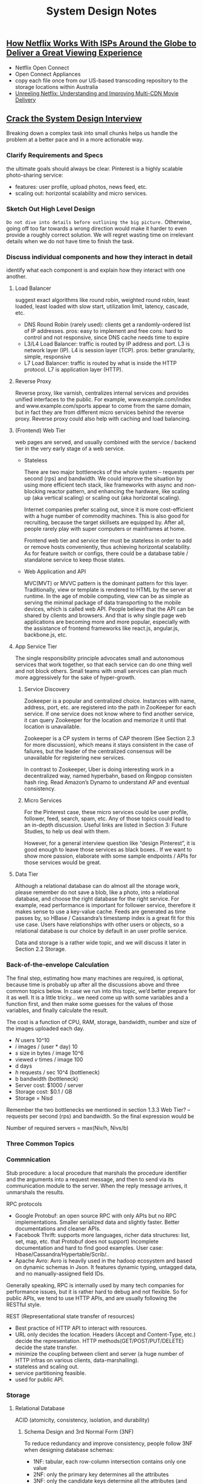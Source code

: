 #+OPTIONS: toc:nil ^:nil author:nil date:nil html-postamble:nil
#+HTML_HEAD: <link rel="stylesheet" type="text/css" href="style.css" />
#+TITLE: System Design Notes

** [[https://media.netflix.com/en/company-blog/how-netflix-works-with-isps-around-the-globe-to-deliver-a-great-viewing-experience][How Netflix Works With ISPs Around the Globe to Deliver a Great Viewing Experience]]
- Netflix Open Connect
- Open Connect Appliances
- copy each file once from our US-based transcoding repository to the storage locations within Australia
- [[https://www-users.cs.umn.edu/~viadhi/netflix.pdf][Unreeling Netflix: Understanding and Improving Multi-CDN Movie Delivery]]
** [[http://www.puncsky.com/blog/2016/02/14/crack-the-system-design-interview/][Crack the System Design Interview]]
Breaking down a complex task into small chunks helps us handle the problem at a better pace and in a more actionable way.
*** Clarify Requirements and Specs
   the ultimate goals should always be clear. Pinterest is a highly scalable photo-sharing service:
   - features: user profile, upload photos, news feed, etc.
   - scaling out: horizontal scalability and micro services.
*** Sketch Out High Level Design
   =Do not dive into details before outlining the big picture.= Otherwise, going off too far towards a wrong direction would make it harder to even provide a roughly correct solution. We will regret wasting time on irrelevant details when we do not have time to finish the task.
*** Discuss individual components and how they interact in detail
identify what each component is and explain how they interact with one another.
**** Load Balancer
suggest exact algorithms like round robin, weighted round robin, least loaded, least loaded with slow start, utilization limit, latency, cascade, etc.
- DNS Round Robin (rarely used): clients get a randomly-ordered list of IP addresses.
    pros: easy to implement and free
    cons: hard to control and not responsive, since DNS cache needs time to expire
- L3/L4 Load Balancer: traffic is routed by IP address and port. L3 is network layer (IP). L4 is session layer (TCP).
    pros: better granularity, simple, responsive
- L7 Load Balancer: traffic is routed by what is inside the HTTP protocol. L7 is application layer (HTTP).
**** Reverse Proxy
Reverse proxy, like varnish, centralizes internal services and provides unified interfaces to the public. For example, www.example.com/index and www.example.com/sports appear to come from the same domain, but in fact they are from different micro services behind the reverse proxy. Reverse proxy could also help with caching and load balancing.
**** (Frontend) Web Tier
web pages are served, and usually combined with the service / backend tier in the very early stage of a web service.

- Stateless

    There are two major bottlenecks of the whole system – requests per second (rps) and bandwidth. We could improve the situation by using more efficient tech stack, like frameworks with async and non-blocking reactor pattern, and enhancing the hardware, like scaling up (aka vertical scaling) or scaling out (aka horizontal scaling).

    Internet companies prefer scaling out, since it is more cost-efficient with a huge number of commodity machines. This is also good for recruiting, because the target skillsets are equipped by. After all, people rarely play with super computers or mainframes at home.

    Frontend web tier and service tier must be stateless in order to add or remove hosts conveniently, thus achieving horizontal scalability. As for feature switch or configs, there could be a database table / standalone service to keep those states.

- Web Application and API

    MVC(MVT) or MVVC pattern is the dominant pattern for this layer. Traditionally, view or template is rendered to HTML by the server at runtime. In the age of mobile computing, view can be as simple as serving the minimal package of data transporting to the mobile devices, which is called web API. People believe that the API can be shared by clients and browsers. And that is why single page web applications are becoming more and more popular, especially with the assistance of frontend frameworks like react.js, angular.js, backbone.js, etc.

**** App Service Tier

  The single responsibility principle advocates small and autonomous services that work together, so that each service can do one thing well and not block others. Small teams with small services can plan much more aggressively for the sake of hyper-growth.
1) Service Discovery

   Zookeeper is a popular and centralized choice. Instances with name, address, port, etc. are registered into the path in ZooKeeper for each service. If one service does not know where to find another service, it can query Zookeeper for the location and memorize it until that location is unavailable.

   Zookeeper is a CP system in terms of CAP theorem (See Section 2.3 for more discussion), which means it stays consistent in the case of failures, but the leader of the centralized consensus will be unavailable for registering new services.

   In contrast to Zookeeper, Uber is doing interesting work in a decentralized way, named hyperbahn, based on Ringpop consisten hash ring. Read Amazon’s Dynamo to understand AP and eventual consistency.

2) Micro Services

   For the Pinterest case, these micro services could be user profile, follower, feed, search, spam, etc. Any of those topics could lead to an in-depth discussion. Useful links are listed in Section 3: Future Studies, to help us deal with them.

   However, for a general interview question like “design Pinterest”, it is good enough to leave those services as black boxes.. If we want to show more passion, elaborate with some sample endpoints / APIs for those services would be great.

**** Data Tier

Although a relational database can do almost all the storage work, please remember do not save a blob, like a photo, into a relational database, and choose the right database for the right service. For example, read performance is important for follower service, therefore it makes sense to use a key-value cache. Feeds are generated as time passes by, so HBase / Cassandra’s timestamp index is a great fit for this use case. Users have relationships with other users or objects, so a relational database is our choice by default in an user profile service.

Data and storage is a rather wide topic, and we will discuss it later in Section 2.2 Storage.
*** Back-of-the-envelope Calculation

The final step, estimating how many machines are required, is optional, because time is probably up after all the discussions above and three common topics below. In case we run into this topic, we’d better prepare for it as well. It is a little tricky… we need come up with some variables and a function first, and then make some guesses for the values of those variables, and finally calculate the result.

The cost is a function of CPU, RAM, storage, bandwidth, number and size of the images uploaded each day.

- /N/ users 10^10
- /i/ images / (user * day) 10
- /s/ size in bytes / image 10^6
- viewed /v/ times / image 100
- d days
- /h/ requests / sec 10^4 (bottleneck)
- b bandwidth (bottleneck)
- Server cost: $1000 / server
- Storage cost: $0.1 / GB
- Storage = Nisd
Remember the two bottlenecks we mentioned in section 1.3.3 Web Tier? – requests per second (rps) and bandwidth. So the final expression would be

Number of required servers = max(Niv/h, Nivs/b)
*** Three Common Topics
*** Commnication

Stub procedure: a local procedure that marshals the procedure identifier and the arguments into a request message, and then to send via its communication module to the server. When the reply message arrives, it unmarshals the results.

RPC protocols

- Google Protobuf: an open source RPC with only APIs but no RPC implementations. Smaller serialized data and slightly faster. Better documentations and cleaner APIs.
- Facebook Thrift: supports more languages, richer data structures: list, set, map, etc. that Protobuf does not support) Incomplete documentation and hard to find good examples. User case: Hbase/Cassandra/Hypertable/Scrib/..
- Apache Avro: Avro is heavily used in the hadoop ecosystem and based on dynamic schemas in Json. It features dynamic typing, untagged data, and no manually-assigned field IDs.

Generally speaking, RPC is internally used by many tech companies for performance issues, but it is rather hard to debug and not flexible. So for public APIs, we tend to use HTTP APIs, and are usually following the RESTful style.

REST (Representational state transfer of resources)
- Best practice of HTTP API to interact with resources.
- URL only decides the location. Headers (Accept and Content-Type, etc.) decide the representation. HTTP methods(GET/POST/PUT/DELETE) decide the state transfer.
- minimize the coupling between client and server (a huge number of HTTP infras on various clients, data-marshalling).
- stateless and scaling out.
- service partitioning feasible.
- used for public API.

*** Storage
**** Relational Database
ACID (atomicity, consistency, isolation, and durability)
***** Schema Design and 3rd Normal Form (3NF)
To reduce redundancy and improve consistency, people follow 3NF when designing database schemas:

+ 1NF: tabular, each row-column intersection contains only one value
+ 2NF: only the primary key determines all the attributes
+ 3NF: only the candidate keys determine all the attributes (and non-prime attributes do not depend on each other)
**** Db Proxy
What if we want to eliminate single point of failure? What if the dataset is too large for one single machine to hold? For MySQL, the answer is to use a DB proxy to distribute data, either by [[http://dba.stackexchange.com/questions/8889/mysql-sharding-vs-mysql-cluster][clustering or by sharding]].

Clustering is a decentralized solution. Everything is automatic. Data is distributed, moved, rebalanced automatically. Nodes gossip with each other, (though it may cause group isolation).

Sharding is a centralized solution. If we get rid of properties of clustering that we don’t like, sharding is what we get. Data is distributed manually and does not move. Nodes are not aware of each other.

**** NoSQL
***** Key-value Store
The abstraction of a KV store is a giant hashtable/hashmap/dictionary.

The main reason we want to use a key-value cache is to reduce latency for accessing active data. Achieve an O(1) read/write performance on a fast and expensive media (like memory or SSD), instead of a traditional O(logn) read/write on a slow and cheap media (typically hard drive).

There are three major factors to consider when we design the cache.

Pattern: How to cache? is it read-through/write-through/write-around/write-back/cache-aside?
Placement: Where to place the cache? client side/distinct layer/server side?
Replacement: When to expire/replace the data? LRU/LFU/ARC?
Out-of-box choices: Redis/Memcache? Redis supports data persistence while memcache does not. Riak, Berkeley DB, HamsterDB, Amazon Dynamo, Project Voldemort, etc.

***** Document Store
documents, like XML, JSON, BSON, and so on
Out-of-box choices: MongoDB, CouchDB, Terrastore, OrientDB, RavenDB, etc.

***** Column-oriented Store
like a giant nested map: ColumnFamily<RowKey, Columns<Name, Value, Timestamp>>.

The main reason we want to use a column-oriented store is that it is distributed, highly-available, and optimized for write.

Out-of-box choices: Cassandra, HBase, Hypertable, Amazon SimpleDB, etc.

***** Graph Database

As the name indicates, this database’s abstraction is a graph. It allows us to store entities and the relationships between them.

If we use a relational database to store the graph, adding/removing relationships may involve schema changes and data movement, which is not the case when using a graph database. On the other hand, when we create tables in a relational database for the graph, we model based on the traversal we want; if the traversal changes, the data will have to change.

Out-of-box choices: Neo4J, Infinitegraph, OrientDB, FlockDB, etc.

*** CAP Theorem
trading off among CAP (consistency, availability, and partition tolerance) is almost the first thing we want to consider.

+ Consistency: all nodes see the same data at the same time
+ Availability: a guarantee that every request receives a response about whether it succeeded or failed
+ Partition tolerance: system continues to operate despite arbitrary message loss or failure of part of the system.

In a distributed context, the choice is between CP and AP. Unfortunately, CA is just a joke, because single point of failure is a red flag in the real distributed systems world.

To ensure consistency, there are some popular protocols to consider: 2PC, eventual consistency (vector clock + RWN), Paxos, [[http://www.confluent.io/blog/hands-free-kafka-replication-a-lesson-in-operational-simplicity/][In-Sync Replica]], etc.

To ensure availability, we can add replicas for the data. As to components of the whole system, people usually do [[https://www.ibm.com/developerworks/community/blogs/RohitShetty/entry/high_availability_cold_warm_hot?lang=en][cold standby, warm standby, hot standby, and active-active]] to handle the failover.

*** Future Studies
+ [[https://docs.google.com/document/d/1dNKjHICogW5f94MKoBr8wDA3TASbhP0nrcy4eKiuA8Q/edit?usp=sharing][Tian’s notes on big data from a programmer’s perspective]]
+ [[https://www.linkedin.com/pulse/100-open-source-big-data-architecture-papers-anil-madan][100 open source big data architecture papers]]
+ [[https://github.com/checkcheckzz/system-design-interview][System design interview for IT companies]]
+ [[http://www.amazon.com/The-Practice-Cloud-System-Administration/dp/032194318X][The Practice of Cloud System Administration: Designing and Operating Large Distributed Systems, Volume 2]]
+ [[http://www.amazon.com/NoSQL-Distilled-Emerging-Polyglot-Persistence/dp/0321826620][NoSQL Distilled: A Brief Guide to the Emerging World of Polyglot Persistence]]
+ [[http://www.amazon.com/MongoDB-Applied-Design-Patterns-Copeland/dp/1449340040][MongoDB Applied Design Patterns]]
+ [[https://msdn.microsoft.com/en-us/library/dn568099.aspx][Cloud Design Patterns: Prescriptive Architecture Guidance for Cloud Applications]]

** [[https://www.usenix.org/legacy/event/osdi10/tech/full_papers/Beaver.pdf][Finding a needle in Haystack: Facebook’s photo storage]]

